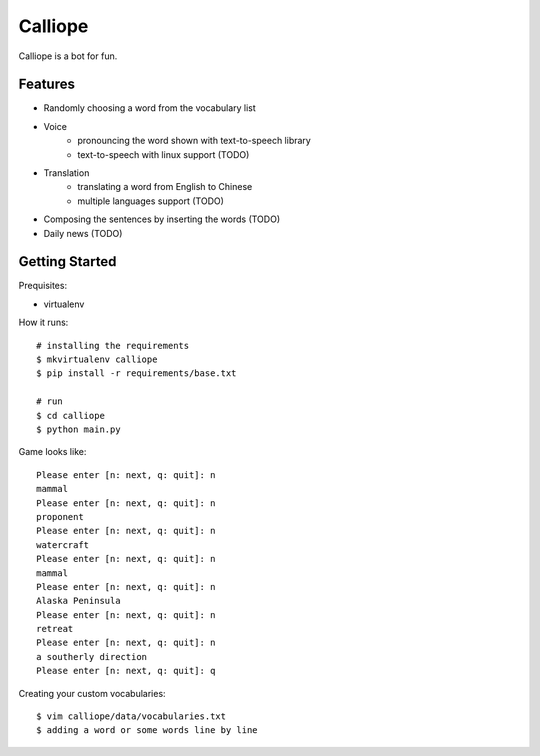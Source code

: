 ##############################################################################
Calliope
##############################################################################

Calliope is a bot for fun.

==============================================================================
Features
==============================================================================

- Randomly choosing a word from the vocabulary list
- Voice
    - pronouncing the word shown with text-to-speech library
    - text-to-speech with linux support (TODO)
- Translation
    - translating a word from English to Chinese
    - multiple languages support (TODO)
- Composing the sentences by inserting the words (TODO)
- Daily news (TODO)

==============================================================================
Getting Started
==============================================================================

Prequisites:

- virtualenv

How it runs:

::

    # installing the requirements
    $ mkvirtualenv calliope
    $ pip install -r requirements/base.txt

    # run
    $ cd calliope
    $ python main.py

Game looks like:

::

	Please enter [n: next, q: quit]: n
	mammal
	Please enter [n: next, q: quit]: n
	proponent
	Please enter [n: next, q: quit]: n
	watercraft
	Please enter [n: next, q: quit]: n
	mammal
	Please enter [n: next, q: quit]: n
	Alaska Peninsula
	Please enter [n: next, q: quit]: n
	retreat
	Please enter [n: next, q: quit]: n
	a southerly direction
	Please enter [n: next, q: quit]: q


Creating your custom vocabularies:

::

    $ vim calliope/data/vocabularies.txt
    $ adding a word or some words line by line
